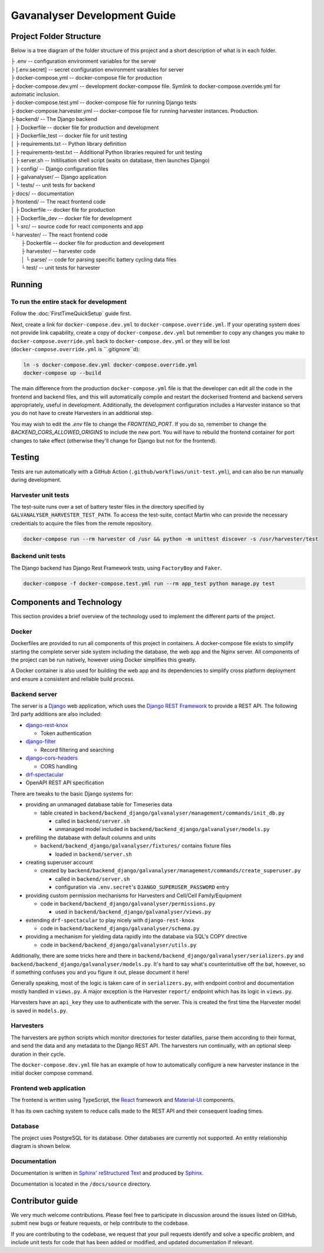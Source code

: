 ################################################################################
Gavanalyser Development Guide
################################################################################

********************************************************************************
Project Folder Structure
********************************************************************************

Below is a tree diagram of the folder structure of this project and a short description of what is in each folder.

|  ├ .env -- configuration environment variables for the server
|  ├ [.env.secret] -- secret configuration environment varaibles for server
|  ├ docker-compose.yml -- docker-compose file for production
|  ├ docker-compose.dev.yml -- development docker-compose file. Symlink to docker-compose.override.yml for automatic inclusion.
|  ├ docker-compose.test.yml -- docker-compose file for running Django tests
|  ├ docker-compose.harvester.yml -- docker-compose file for running harvester instances. Production.
|  ├ backend/ -- The Django backend
|  │   ├ Dockerfile -- docker file for production and development
|  │   ├ Dockerfile_test -- docker file for unit testing
|  │   ├ requirements.txt -- Python library definition
|  │   ├ requirements-test.txt -- Additional Python libraries required for unit testing
|  │   ├ server.sh -- Initilisation shell script (waits on database, then launches Django)
|  │   ├ config/ -- Django configuration files
|  │   ├ galvanalyser/ -- Django application
|  │   └ tests/ -- unit tests for backend
|  ├ docs/ -- documentation
|  ├ frontend/ -- The react frontend code
|  │   ├ Dockerfile -- docker file for production
|  │   ├ Dockerfile_dev -- docker file for development
|  │   └ src/ -- source code for react components and app
|  └ harvester/ -- The react frontend code
|      ├ Dockerfile -- docker file for production and development
|      ├ harvester/ -- harvester code
|      │   └ parse/ -- code for parsing specific battery cycling data files
|      └ test/ -- unit tests for harvester

********************************************************************************
Running
********************************************************************************

To run the entire stack for development
================================================================================

Follow the :doc:`FirstTimeQuickSetup` guide first.

Next, create a link for ``docker-compose.dev.yml`` to ``docker-compose.override.yml``.
If your operating system does not provide link capability, create a copy of
``docker-compose.dev.yml`` but remember to copy any changes you make to
``docker-compose.override.yml`` back to ``docker-compose.dev.yml`` or they will
be lost (``docker-compose.override.yml`` is ``.gitignore``d):

.. code-block:: bash

  ln -s docker-compose.dev.yml docker-compose.override.yml
  docker-compose up --build


The main difference from the production ``docker-compose.yml`` file is that the developer
can edit all the code in the frontend and backend files, and this will automatically 
compile and restart the dockerised frontend and backend servers appropriately, useful in 
development. Additionally, the development configuration includes a Harvester instance so that 
you do not have to create Harvesters in an additional step.

You may wish to edit the `.env` file to change the `FRONTEND_PORT`.
If you do so, remember to change the `BACKEND_CORS_ALLOWED_ORIGINS` to include the new port.
You will have to rebuild the frontend container for port changes to take effect
(otherwise they'll change for Django but not for the frontend).

********************************************************************************
Testing
********************************************************************************

Tests are run automatically with a GitHub Action (``.github/workflows/unit-test.yml``),
and can also be run manually during development.

Harvester unit tests
================================================================================

The test-suite runs over a set of battery tester files in the directory specified by 
``GALVANALYSER_HARVESTER_TEST_PATH``.
To access the test-suite, contact Martin who can provide the necessary credentials to
acquire the files from the remote repository.

.. code-block:: bash

  docker-compose run --rm harvester cd /usr && python -m unittest discover -s /usr/harvester/test


Backend unit tests
================================================================================

The Django backend has Django Rest Framework tests, using ``FactoryBoy`` and ``Faker``.

.. code-block:: bash

  docker-compose -f docker-compose.test.yml run --rm app_test python manage.py test

********************************************************************************
Components and Technology
********************************************************************************

This section provides a brief overview of the technology
used to implement the different parts of the project.

Docker
================================================================================

Dockerfiles are provided to run all components of this project in containers. 
A docker-compose file exists to simplify starting the complete server side 
system including the database, the web app and the Nginx server. 
All components of the project can be run natively, 
however using Docker simplifies this greatly.

A Docker container is also used for building the web app and its dependencies 
to simplify cross platform deployment and ensure a consistent and reliable 
build process.

Backend server
================================================================================

The server is a `Django <https://docs.djangoproject.com/en/4.1/>`_ web application,
which uses the `Django REST Framework <https://www.django-rest-framework.org/>`_
to provide a REST API.
The following 3rd party additions are also included:

* `django-rest-knox <https://james1345.github.io/django-rest-knox/>`_

  * Token authentication

* `django-filter <https://django-filter.readthedocs.io/en/main/>`_

  * Record filtering and searching

* `django-cors-headers <https://pypi.org/project/django-cors-headers/>`_

  * CORS handling

* `drf-spectacular <https://drf-spectacular.readthedocs.io/en/latest/readme.html>`_

* OpenAPI REST API specification

There are tweaks to the basic Django systems for:

* providing an unmanaged database table for Timeseries data

  * table created in ``backend/backend_django/galvanalyser/management/commands/init_db.py``

    * called in ``backend/server.sh``
    * unmanaged model included in ``backend/backend_django/galvanalyser/models.py``

* prefilling the database with default columns and units

  * ``backend/backend_django/galvanalyser/fixtures/`` contains fixture files

    * loaded in ``backend/server.sh``

* creating superuser account

  * created by ``backend/backend_django/galvanalyser/management/commands/create_superuser.py``

    * called in ``backend/server.sh``
    * configuration via ``.env.secret``'s ``DJANGO_SUPERUSER_PASSWORD`` entry

* providing custom permission mechanisms for Harvesters and Cell/Cell Family/Equipment

  * code in ``backend/backend_django/galvanalyser/permissions.py``

    *  used in ``backend/backend_django/galvanalyser/views.py``

* extending ``drf-spectacular`` to play nicely with ``django-rest-knox``

  * code in ``backend/backend_django/galvanalyser/schema.py``

* providing a mechanism for yielding data rapidly into the database via SQL's COPY directive

  * code in ``backend/backend_django/galvanalyser/utils.py``

Additionally, there are some tricks here and there in 
``backend/backend_django/galvanalyser/serializers.py`` and
``backend/backend_django/galvanalyser/models.py``.
It's hard to say what's counterintuitive off the bat, however,
so if something confuses you and you figure it out, please document it here!

Generally speaking, most of the logic is taken care of in ``serializers.py``,
with endpoint control and documentation mostly handled in ``views.py``.
A major exception is the Harvester ``report/`` endpoint which has its
logic in ``views.py``.

Harvesters have an ``api_key`` they use to authenticate with the server.
This is created the first time the Harvester model is saved in ``models.py``.

Harvesters
================================================================================

The harvesters are python scripts which monitor directories for tester datafiles, 
parse them according to their format, and send the data and any metadata to the Django REST API. 
The harvesters run continually, with an optional sleep duration in their cycle.

The ``docker-compose.dev.yml`` file has an example of how to automatically configure
a new harvester instance in the initial docker compose command.

Frontend web application
================================================================================

The frontend is written using TypeScript, the `React <https://reactjs.org/>`_ framework
and `Material-UI <https://material-ui.com/>`_ components.

It has its own caching system to reduce calls made to the REST API and their
consequent loading times.

Database
================================================================================

The project uses PostgreSQL for its database. Other databases are currently not 
supported. An entity relationship diagram is shown below.

.. image:: resources/ERD.png

Documentation
================================================================================

Documentation is written in `Sphinx' reStructured Text <https://www.sphinx-doc.org/en/master/usage/restructuredtext/basics.html>`_
and produced by `Sphinx <https://www.sphinx-doc.org/en/master/index.html>`_.

Documentation is located in the ``/docs/source`` directory.

********************************************************************************
Contributor guide
********************************************************************************

We very much welcome contributions. 
Please feel free to participate in discussion around the issues listed on GitHub,
submit new bugs or feature requests, or help contribute to the codebase.

If you are contributing to the codebase, we request that your pull requests
identify and solve a specific problem, and include unit tests for code that
has been added or modified, and updated documentation if relevant.